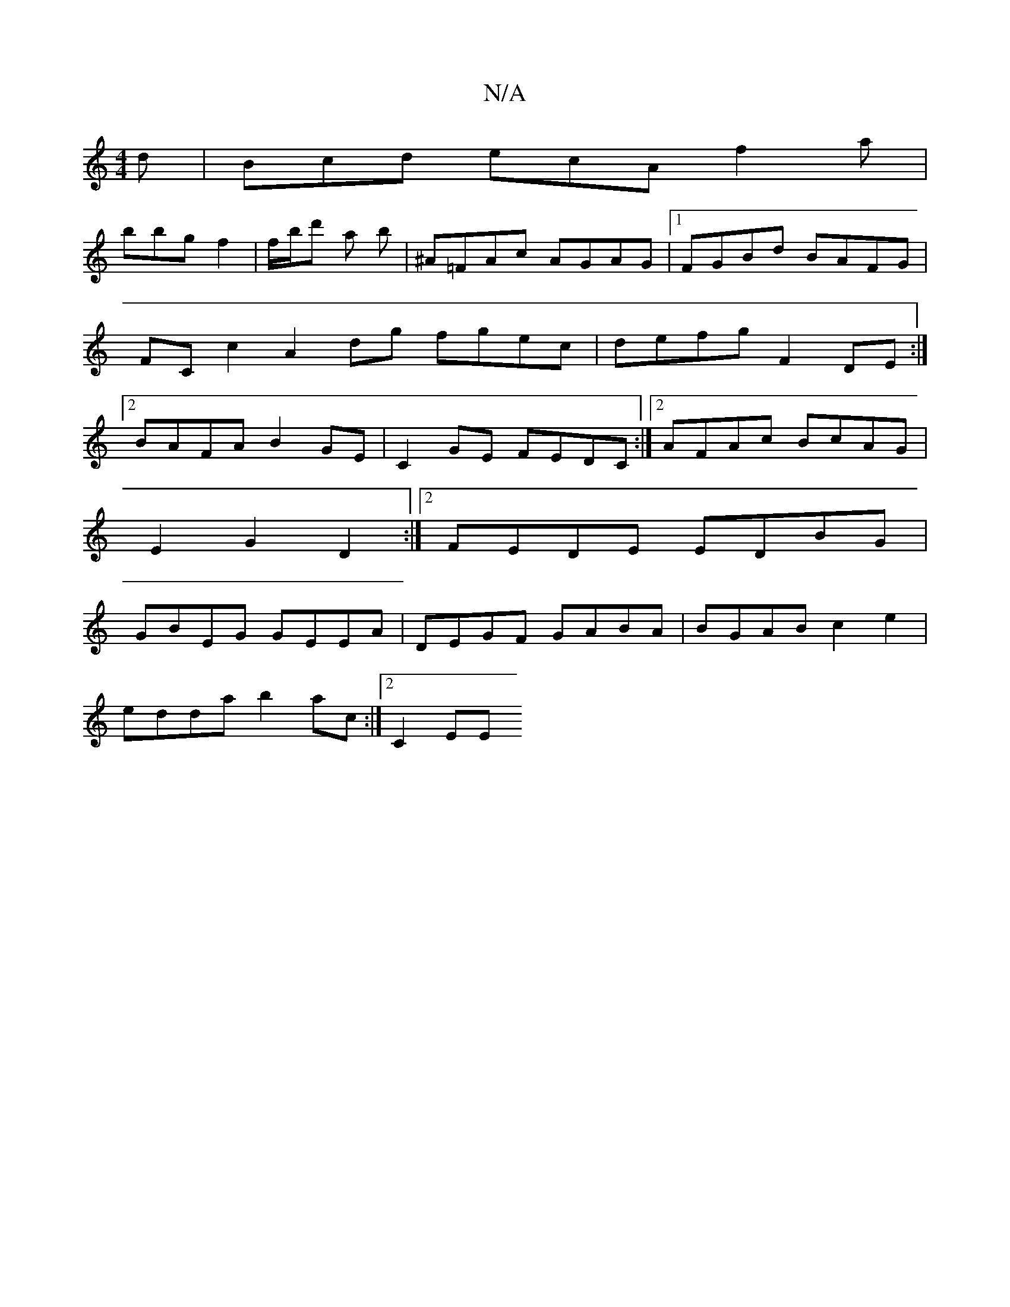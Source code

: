 X:1
T:N/A
M:4/4
R:N/A
K:Cmajor
d|Bcd ecA f2a|
bbg f2|f/b/d' a b|^A=FAc AGAG|1 FGBd BAFG|FCc2 A2 dg fgec|defg F2 DE:|2 BAFA B2 GE| C2GE FEDC:|2 AFAc BcAG|
E2G2D2:|2 FEDE EDBG |
GBEG GEEA | DEGF GABA | BGAB c2e2 |
edda b2ac:|2 C2 EE 
